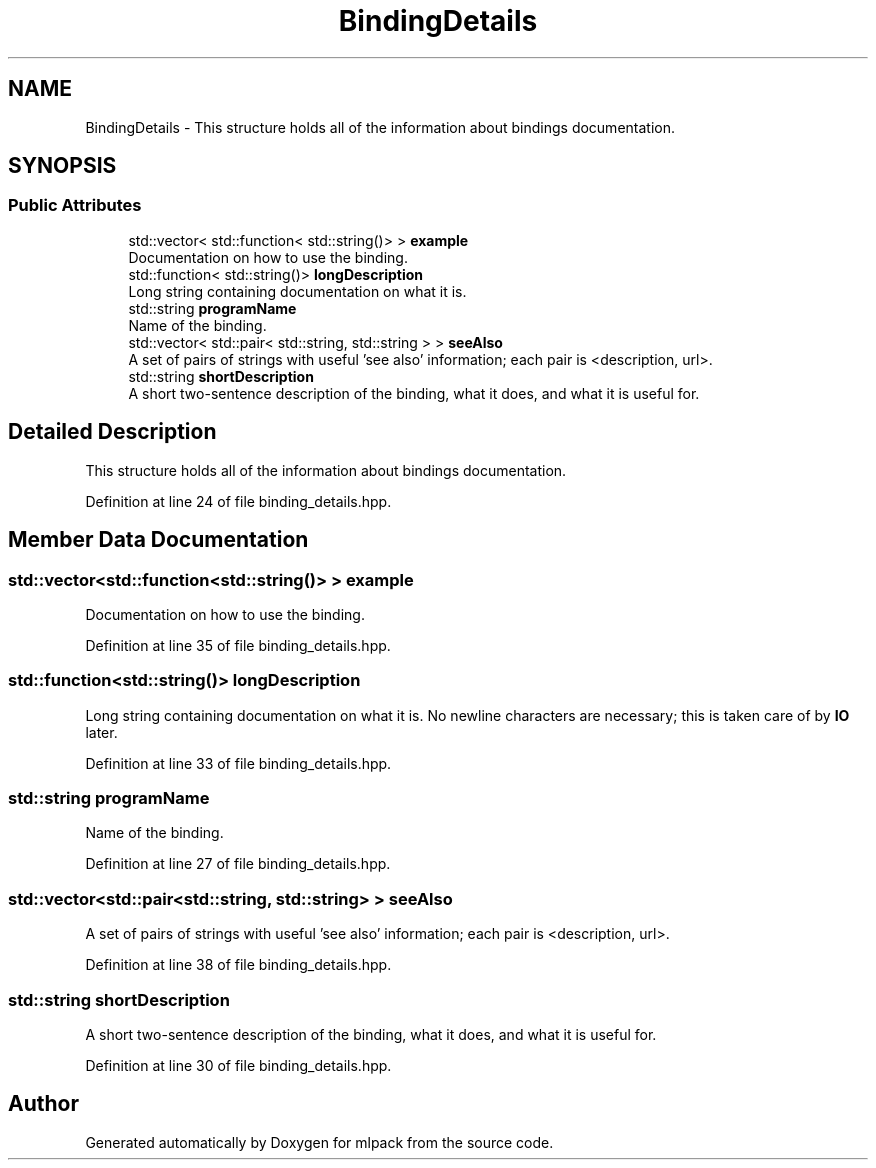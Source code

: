 .TH "BindingDetails" 3 "Thu Jun 24 2021" "Version 3.4.2" "mlpack" \" -*- nroff -*-
.ad l
.nh
.SH NAME
BindingDetails \- This structure holds all of the information about bindings documentation\&.  

.SH SYNOPSIS
.br
.PP
.SS "Public Attributes"

.in +1c
.ti -1c
.RI "std::vector< std::function< std::string()> > \fBexample\fP"
.br
.RI "Documentation on how to use the binding\&. "
.ti -1c
.RI "std::function< std::string()> \fBlongDescription\fP"
.br
.RI "Long string containing documentation on what it is\&. "
.ti -1c
.RI "std::string \fBprogramName\fP"
.br
.RI "Name of the binding\&. "
.ti -1c
.RI "std::vector< std::pair< std::string, std::string > > \fBseeAlso\fP"
.br
.RI "A set of pairs of strings with useful 'see also' information; each pair is <description, url>\&. "
.ti -1c
.RI "std::string \fBshortDescription\fP"
.br
.RI "A short two-sentence description of the binding, what it does, and what it is useful for\&. "
.in -1c
.SH "Detailed Description"
.PP 
This structure holds all of the information about bindings documentation\&. 
.PP
Definition at line 24 of file binding_details\&.hpp\&.
.SH "Member Data Documentation"
.PP 
.SS "std::vector<std::function<std::string()> > example"

.PP
Documentation on how to use the binding\&. 
.PP
Definition at line 35 of file binding_details\&.hpp\&.
.SS "std::function<std::string()> longDescription"

.PP
Long string containing documentation on what it is\&. No newline characters are necessary; this is taken care of by \fBIO\fP later\&. 
.PP
Definition at line 33 of file binding_details\&.hpp\&.
.SS "std::string programName"

.PP
Name of the binding\&. 
.PP
Definition at line 27 of file binding_details\&.hpp\&.
.SS "std::vector<std::pair<std::string, std::string> > seeAlso"

.PP
A set of pairs of strings with useful 'see also' information; each pair is <description, url>\&. 
.PP
Definition at line 38 of file binding_details\&.hpp\&.
.SS "std::string shortDescription"

.PP
A short two-sentence description of the binding, what it does, and what it is useful for\&. 
.PP
Definition at line 30 of file binding_details\&.hpp\&.

.SH "Author"
.PP 
Generated automatically by Doxygen for mlpack from the source code\&.
